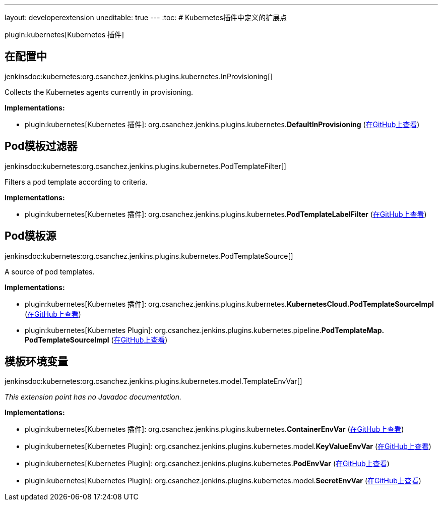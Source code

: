 ---
layout: developerextension
uneditable: true
---
:toc:
# Kubernetes插件中定义的扩展点

plugin:kubernetes[Kubernetes 插件]

## 在配置中
+jenkinsdoc:kubernetes:org.csanchez.jenkins.plugins.kubernetes.InProvisioning[]+

+++ Collects the Kubernetes agents currently in provisioning.+++


**Implementations:**

* plugin:kubernetes[Kubernetes 插件]: org.+++<wbr/>+++csanchez.+++<wbr/>+++jenkins.+++<wbr/>+++plugins.+++<wbr/>+++kubernetes.+++<wbr/>+++**DefaultInProvisioning** (link:https://github.com/jenkinsci/kubernetes-plugin/search?q=DefaultInProvisioning&type=Code[在GitHub上查看])


## Pod模板过滤器
+jenkinsdoc:kubernetes:org.csanchez.jenkins.plugins.kubernetes.PodTemplateFilter[]+

+++ Filters a pod template according to criteria.+++


**Implementations:**

* plugin:kubernetes[Kubernetes 插件]: org.+++<wbr/>+++csanchez.+++<wbr/>+++jenkins.+++<wbr/>+++plugins.+++<wbr/>+++kubernetes.+++<wbr/>+++**PodTemplateLabelFilter** (link:https://github.com/jenkinsci/kubernetes-plugin/search?q=PodTemplateLabelFilter&type=Code[在GitHub上查看])


## Pod模板源
+jenkinsdoc:kubernetes:org.csanchez.jenkins.plugins.kubernetes.PodTemplateSource[]+

+++ A source of pod templates.+++


**Implementations:**

* plugin:kubernetes[Kubernetes 插件]: org.+++<wbr/>+++csanchez.+++<wbr/>+++jenkins.+++<wbr/>+++plugins.+++<wbr/>+++kubernetes.+++<wbr/>+++**KubernetesCloud.+++<wbr/>+++PodTemplateSourceImpl** (link:https://github.com/jenkinsci/kubernetes-plugin/search?q=KubernetesCloud.PodTemplateSourceImpl&type=Code[在GitHub上查看])
* plugin:kubernetes[Kubernetes Plugin]: org.+++<wbr/>+++csanchez.+++<wbr/>+++jenkins.+++<wbr/>+++plugins.+++<wbr/>+++kubernetes.+++<wbr/>+++pipeline.+++<wbr/>+++**PodTemplateMap.+++<wbr/>+++PodTemplateSourceImpl** (link:https://github.com/jenkinsci/kubernetes-plugin/search?q=PodTemplateMap.PodTemplateSourceImpl&type=Code[在GitHub上查看])


## 模板环境变量
+jenkinsdoc:kubernetes:org.csanchez.jenkins.plugins.kubernetes.model.TemplateEnvVar[]+

_This extension point has no Javadoc documentation._

**Implementations:**

* plugin:kubernetes[Kubernetes 插件]: org.+++<wbr/>+++csanchez.+++<wbr/>+++jenkins.+++<wbr/>+++plugins.+++<wbr/>+++kubernetes.+++<wbr/>+++**ContainerEnvVar** (link:https://github.com/jenkinsci/kubernetes-plugin/search?q=ContainerEnvVar&type=Code[在GitHub上查看])
* plugin:kubernetes[Kubernetes Plugin]: org.+++<wbr/>+++csanchez.+++<wbr/>+++jenkins.+++<wbr/>+++plugins.+++<wbr/>+++kubernetes.+++<wbr/>+++model.+++<wbr/>+++**KeyValueEnvVar** (link:https://github.com/jenkinsci/kubernetes-plugin/search?q=KeyValueEnvVar&type=Code[在GitHub上查看])
* plugin:kubernetes[Kubernetes Plugin]: org.+++<wbr/>+++csanchez.+++<wbr/>+++jenkins.+++<wbr/>+++plugins.+++<wbr/>+++kubernetes.+++<wbr/>+++**PodEnvVar** (link:https://github.com/jenkinsci/kubernetes-plugin/search?q=PodEnvVar&type=Code[在GitHub上查看])
* plugin:kubernetes[Kubernetes Plugin]: org.+++<wbr/>+++csanchez.+++<wbr/>+++jenkins.+++<wbr/>+++plugins.+++<wbr/>+++kubernetes.+++<wbr/>+++model.+++<wbr/>+++**SecretEnvVar** (link:https://github.com/jenkinsci/kubernetes-plugin/search?q=SecretEnvVar&type=Code[在GitHub上查看])


